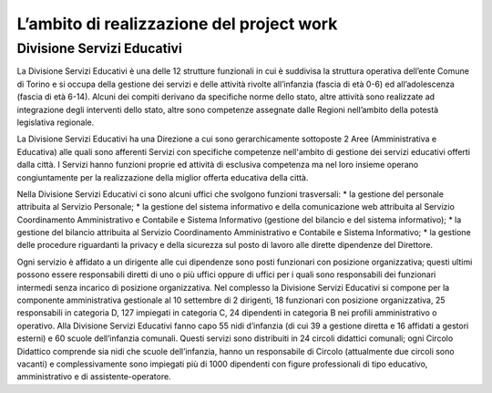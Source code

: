 ##########################################
L’ambito di realizzazione del project work
##########################################

Divisione Servizi Educativi
***************************

La Divisione Servizi Educativi è una delle 12 strutture funzionali in cui è suddivisa la struttura operativa dell’ente Comune di Torino e si occupa della gestione dei servizi e delle attività rivolte all’infanzia (fascia di età 0-6) ed all’adolescenza (fascia di età 6-14). 
Alcuni dei compiti derivano da specifiche norme dello stato, altre attività sono realizzate ad integrazione degli interventi dello stato, altre sono competenze assegnate dalle Regioni nell’ambito della potestà legislativa regionale.

La Divisione Servizi Educativi ha una Direzione a cui sono gerarchicamente sottoposte 2 Aree (Amministrativa e Educativa) alle quali sono afferenti Servizi con specifiche competenze nell'ambito di gestione dei servizi educativi offerti dalla città. 
I Servizi hanno funzioni proprie ed attività di esclusiva competenza ma nel loro insieme operano congiuntamente per la realizzazione della miglior offerta educativa della città. 

Nella Divisione Servizi Educativi ci sono alcuni uffici che svolgono funzioni trasversali:  
* la gestione del personale attribuita al Servizio Personale;  
* la gestione del sistema informativo e della comunicazione web attribuita al Servizio Coordinamento Amministrativo e Contabile e Sistema Informativo (gestione del bilancio e del sistema informativo);  
* la gestione del bilancio attribuita al Servizio Coordinamento Amministrativo e Contabile e Sistema Informativo;   
* la gestione delle procedure riguardanti la privacy e della sicurezza sul posto di lavoro alle dirette  dipendenze del Direttore. 

Ogni servizio è affidato a un dirigente alle cui dipendenze sono posti funzionari con posizione organizzativa; questi ultimi possono essere responsabili diretti di uno o più uffici oppure di uffici per i quali sono responsabili dei funzionari intermedi senza incarico di posizione organizzativa.  
Nel complesso la Divisione Servizi Educativi si compone per la componente amministrativa gestionale al 10 settembre di 2 dirigenti, 18 funzionari con posizione organizzativa, 25 responsabili in categoria D, 127 impiegati in categoria C, 24 dipendenti in categoria B nei profili amministrativo o operativo. 
Alla Divisione Servizi Educativi fanno capo 55 nidi d’infanzia (di cui 39 a gestione diretta e 16 affidati a gestori esterni) e 60 scuole dell’infanzia comunali. Questi servizi sono distribuiti  in 24 circoli didattici comunali; ogni Circolo Didattico comprende sia nidi che scuole dell’infanzia, hanno un responsabile di Circolo (attualmente due circoli sono vacanti) e complessivamente sono impiegati più di 1000 dipendenti con figure professionali di tipo educativo, amministrativo e di assistente-operatore.  
